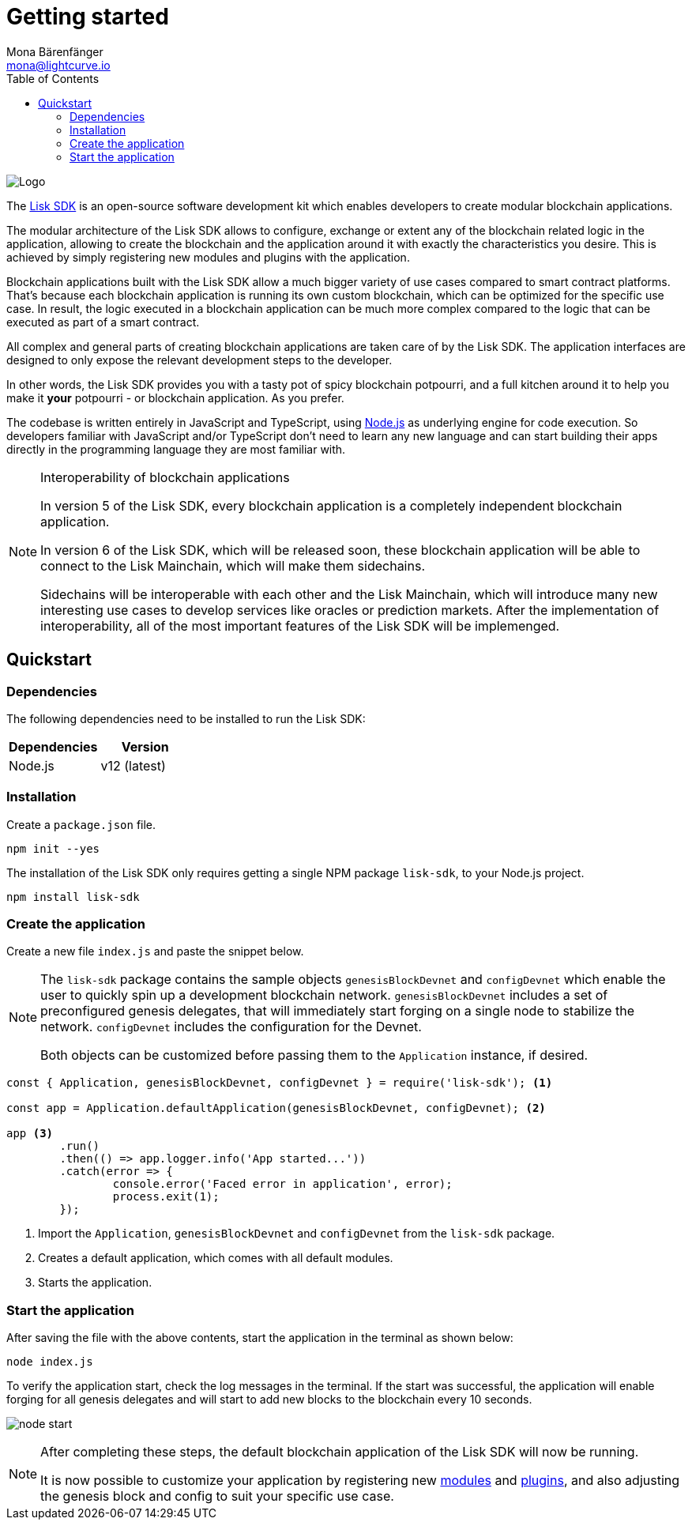 = Getting started
Mona Bärenfänger <mona@lightcurve.io>
//Settings
:description: The Lisk SDK introduction describes its components, architecture, and usage.
:page-aliases: best-practices.adoc, resources.adoc, getting-started.adoc, master@lisk-protocol::index.adoc
:toc:
:idprefix:
:idseparator: -
:imagesdir: ../assets/images
:experimental:
:icons: font
:page-no-previous: true
//External URLs
:url_github_core: https://github.com/liskhq/lisk-core
:url_nodejs: https://nodejs.org/en/
:url_github_sdk: https://github.com/liskhq/lisk-sdk
:url_github_sdk_examples: https://github.com/LiskHQ/lisk-sdk-examples
//Project URLs
:url_commander: references/lisk-commander/index.adoc
:url_config: guides/app-development/configuration.adoc
:url_elements: references/lisk-elements/index.adoc
:url_elements_packages: references/lisk-elements/index.adoc
:url_framework: architecture.adoc
:url_explanations_communication: communication.adoc
:url_explanations_consensus: consensus.adoc
:url_explanations_onchain: modules.adoc
:url_explanations_offchain: plugins.adoc
:url_guides_setup: guides/app-development/setup.adoc
:url_guides_config: guides/app-development/configuration.adoc
:url_guides_module: guides/app-development/module.adoc
:url_guides_asset: guides/app-development/asset.adoc
:url_guides_plugin: guides/app-development/plugin.adoc
:url_guides_frontend: guides/app-development/frontend.adoc
:url_protocol: protocol:index.adoc
:url_quickstart: quickstart.adoc
:url_tutorials: tutorials/index.adoc

image::banner_sdk.png[Logo]

The {url_github_sdk}[Lisk SDK^] is an open-source software development kit which enables developers to create modular blockchain applications.

The modular architecture of the Lisk SDK allows to configure, exchange or extent any of the blockchain related logic in the application, allowing to create the blockchain and the application around it with exactly the characteristics you desire.
This is achieved by simply registering new modules and plugins with the application.

Blockchain applications built with the Lisk SDK allow a much bigger variety of use cases compared to smart contract platforms.
That's because each blockchain application is running its own custom blockchain, which can be optimized for the specific use case.
In result, the logic executed in a blockchain application can be much more complex compared to the logic that can be executed as part of a smart contract.

All complex and general parts of creating blockchain applications are taken care of by the Lisk SDK.
The application interfaces are designed to only expose the relevant development steps to the developer.

In other words, the Lisk SDK provides you with a tasty pot of spicy blockchain potpourri, and a full kitchen around it to help you make it *your* potpourri - or blockchain application. As you prefer.

The codebase is written entirely in JavaScript and TypeScript, using {url_nodejs}[Node.js^] as underlying engine for code execution.
So developers familiar with JavaScript and/or TypeScript don't need to learn any new language and can start building their apps directly in the programming language they are most familiar with.

.Interoperability of blockchain applications
[NOTE]
====
In version 5 of the Lisk SDK, every blockchain application is a completely independent blockchain application.

In version 6 of the Lisk SDK, which will be released soon, these blockchain application will be able to connect to the Lisk Mainchain, which will make them sidechains.

Sidechains will be interoperable with each other and the Lisk Mainchain, which will introduce many new interesting use cases to develop services like oracles or prediction markets.
After the implementation of interoperability, all of the most important features of the Lisk SDK will be implemenged.
====

== Quickstart

=== Dependencies

The following dependencies need to be installed to run the Lisk SDK:

[options="header",]
|===
|Dependencies |Version
|Node.js | v12 (latest)
|===

=== Installation

Create a `package.json` file.

[source,bash]
----
npm init --yes
----

The installation of the Lisk SDK only requires getting a single NPM package `lisk-sdk`, to your Node.js project.

[source,bash]
----
npm install lisk-sdk
----

=== Create the application

Create a new file `index.js` and paste the snippet below.

[NOTE]
====
The `lisk-sdk` package contains the sample objects `genesisBlockDevnet` and `configDevnet` which enable the user to quickly spin up a development blockchain network.
`genesisBlockDevnet` includes a set of preconfigured genesis delegates, that will immediately start forging on a single node to stabilize the network.
`configDevnet` includes the configuration for the Devnet.

Both objects can be customized before passing them to the `Application` instance, if desired.
====

[source,js]
----
const { Application, genesisBlockDevnet, configDevnet } = require('lisk-sdk'); <1>

const app = Application.defaultApplication(genesisBlockDevnet, configDevnet); <2>

app <3>
	.run()
	.then(() => app.logger.info('App started...'))
	.catch(error => {
		console.error('Faced error in application', error);
		process.exit(1);
	});
----

<1> Import the `Application`, `genesisBlockDevnet` and `configDevnet` from the `lisk-sdk` package.
<2> Creates a default application, which comes with all default modules.
<3> Starts the application.

=== Start the application

After saving the file with the above contents, start the application in the terminal as shown below:

[source,bash]
----
node index.js
----

To verify the application start, check the log messages in the terminal.
If the start was successful, the application will enable forging for all genesis delegates and will start to add new blocks to the blockchain every 10 seconds.

image:node-start.gif[]

[NOTE]
====
After completing these steps, the default blockchain application of the Lisk SDK will now be running.

It is now possible to customize your application by registering new xref:{}[modules] and xref:{}[plugins], and also adjusting the genesis block and config to suit your specific use case.
====


////
== Getting started

To get started with the Lisk SDK and the development of a blockchain application, please refer to the following sections in the documentation:

=== Quickstart

The quickest way to bootstrap a blockchain application with the Lisk SDK is described on the xref:{url_quickstart}[] page.

=== Tutorials

The xref:{url_tutorials}[Tutorials] explain in detail how to build a specific blockchain application.
All examples provided in the tutorials describe how to implement simple, but valid industry use cases.

The tutorials overview page provides an informative overview about all existing tutorials, including the estimated time and the skill level required to complete each specific tutorial.

TIP: All code for the example apps that is used in the tutorials is also available in the {url_github_sdk_examples}[lisk-sdk-examples repository^] on GitHub.

=== The Lisk protocol

The xref:{url_protocol}[Lisk protocol] is the set of rules followed by a blockchain created with the Lisk SDK using the default configuration.
It contains various development-agnostic specifications about the Lisk SDK.

It is a good location to look up certain topics in order to gain a deeper understanding, or to further explore the SDK in a scientific direction.

=== Architecture

The architecture pages contain various explanations about the architecture of the Lisk Framework.

It contains the following chapters:

* xref:{url_framework}[]
** xref:{url_explanations_onchain}[]
** xref:{url_explanations_offchain}[]
** xref:{url_explanations_communication}[]

=== How-To Guides

The development guides are dedicated how-to guides which cover specific topics required to build a blockchain application with the Lisk SDK.

The most relevant guides for beginners are:

* xref:{url_guides_setup}[]
* xref:{url_guides_config}[]
* xref:{url_guides_module}[]
* xref:{url_guides_asset}[]
* xref:{url_guides_frontend}[]
////
